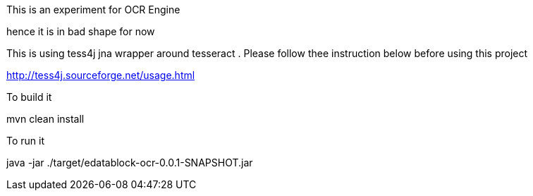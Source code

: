 This is an experiment for OCR Engine

hence it is in bad shape for now

This is using tess4j jna wrapper around tesseract . Please follow thee instruction below before using this project

http://tess4j.sourceforge.net/usage.html

To build it

mvn clean install

To run it

java -jar ./target/edatablock-ocr-0.0.1-SNAPSHOT.jar






